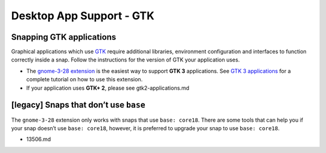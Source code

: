 .. 6834.md

.. \_desktop-app-support-gtk:

Desktop App Support - GTK
=========================

Snapping GTK applications
-------------------------

Graphical applications which use `GTK <https://www.gtk.org/>`__ require additional libraries, environment configuration and interfaces to function correctly inside a snap. Follow the instructions for the version of GTK your application uses.

-  The `gnome-3-28 extension <the-gnome-3-28-extension.md>`__ is the easiest way to support **GTK 3** applications. See `GTK 3 applications <gtk3-applications.md>`__ for a complete tutorial on how to use this extension.
-  If your application uses **GTK+ 2**, please see gtk2-applications.md

[legacy] Snaps that don’t use ``base``
--------------------------------------

The ``gnome-3-28`` extension only works with snaps that use ``base: core18``. There are some tools that can help you if your snap doesn’t use ``base: core18``, however, it is preferred to upgrade your snap to use ``base: core18``.

-  13506.md
